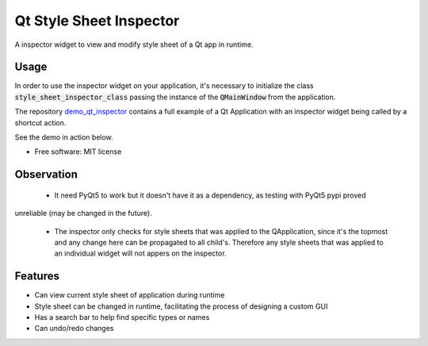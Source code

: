 
========================
Qt Style Sheet Inspector
========================

.. image:: https://img.shields.io/travis/ESSS/qt_style_sheet_inspector.svg
        :target: https://travis-ci.org/ESSS/qt_style_sheet_inspector


A inspector widget to view and modify style sheet of a Qt app in runtime.


Usage
-----

In order to use the inspector widget on your application, it's necessary to initialize the class :code:`style_sheet_inspector_class` passing the instance of the :code:`QMainWindow` from the application.

The repository demo_qt_inspector_ contains a full example of a Qt Application with an inspector widget being called by a shortcut action.

.. _demo_qt_inspector: https://github.com/williamjamir/demo_qt_inspector


See the demo in action below.




* Free software: MIT license


Observation
-----------

 - It need PyQt5 to work but it doesn't have it as a dependency, as testing with PyQt5 pypi proved
unreliable (may be changed in the future).

 - The inspector only checks for style sheets that was applied to the QApplication, since it's the topmost and any change here can be propagated to all child's. Therefore any style sheets that was applied to an individual widget will not appers on the inspector.

Features
--------

* Can view current style sheet of application during runtime
* Style sheet can be changed in runtime, facilitating the process of designing a custom GUI
* Has a search bar to help find specific types or names
* Can undo/redo changes
